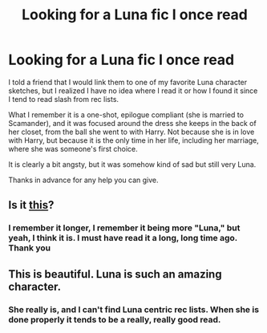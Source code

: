 #+TITLE: Looking for a Luna fic I once read

* Looking for a Luna fic I once read
:PROPERTIES:
:Author: Akalica
:Score: 15
:DateUnix: 1410777042.0
:DateShort: 2014-Sep-15
:FlairText: Request
:END:
I told a friend that I would link them to one of my favorite Luna character sketches, but I realized I have no idea where I read it or how I found it since I tend to read slash from rec lists.

What I remember it is a one-shot, epilogue compliant (she is married to Scamander), and it was focused around the dress she keeps in the back of her closet, from the ball she went to with Harry. Not because she is in love with Harry, but because it is the only time in her life, including her marriage, where she was someone's first choice.

It is clearly a bit angsty, but it was somehow kind of sad but still very Luna.

Thanks in advance for any help you can give.


** Is it [[https://www.fanfiction.net/s/7611783/1/Pair-the-Spare][this]]?
:PROPERTIES:
:Author: incestfic
:Score: 6
:DateUnix: 1410794939.0
:DateShort: 2014-Sep-15
:END:

*** I remember it longer, I remember it being more "Luna," but yeah, I think it is. I must have read it a long, long time ago. Thank you
:PROPERTIES:
:Author: Akalica
:Score: 1
:DateUnix: 1410802769.0
:DateShort: 2014-Sep-15
:END:


** This is beautiful. Luna is such an amazing character.
:PROPERTIES:
:Author: L-ily
:Score: 2
:DateUnix: 1410821255.0
:DateShort: 2014-Sep-16
:END:

*** She really is, and I can't find Luna centric rec lists. When she is done properly it tends to be a really, really good read.
:PROPERTIES:
:Author: Akalica
:Score: 1
:DateUnix: 1410825669.0
:DateShort: 2014-Sep-16
:END:
